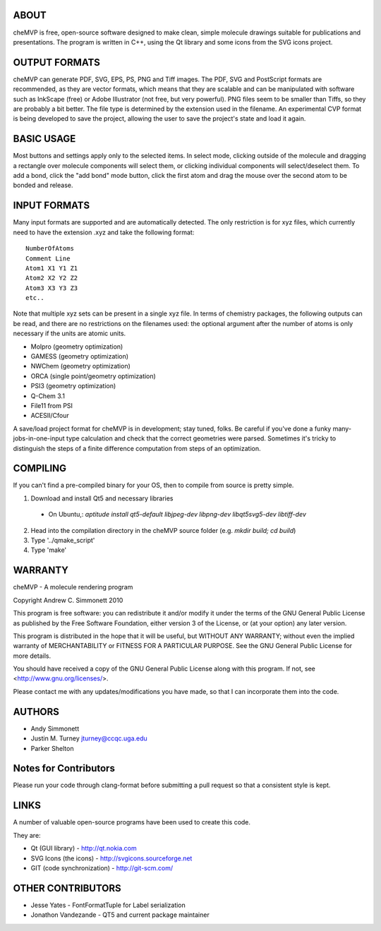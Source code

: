 ABOUT
=====
cheMVP is free, open-source software designed to make clean, simple molecule
drawings suitable for publications and presentations. The program is written
in C++, using the Qt library and some icons from the SVG icons project.


OUTPUT FORMATS
==============
cheMVP can generate PDF, SVG, EPS, PS, PNG and Tiff images. The PDF, SVG and
PostScript formats are recommended, as they are vector formats, which means
that they are scalable and can be manipulated with software such as InkScape
(free) or Adobe Illustrator (not free, but very powerful). PNG files seem to
be smaller than Tiffs, so they are probably a bit better. The file type is
determined by the extension used in the filename. An experimental CVP format
is being developed to save the project, allowing the user to save the project's
state and load it again.


BASIC USAGE
===========
Most buttons and settings apply only to the selected items. In select mode,
clicking outside of the molecule and dragging a rectangle over molecule
components will select them, or clicking individual components will
select/deselect them. To add a bond, click the "add bond" mode button, click
the first atom and drag the mouse over the second atom to be bonded and
release.


INPUT FORMATS
=============
Many input formats are supported and are automatically detected. The only
restriction is for xyz files, which currently need to have the extension .xyz
and take the following format:

::

  NumberOfAtoms
  Comment Line
  Atom1 X1 Y1 Z1
  Atom2 X2 Y2 Z2
  Atom3 X3 Y3 Z3
  etc..


Note that multiple xyz sets can be present in a single xyz file. In terms of
chemistry packages, the following outputs can be read, and there are no
restrictions on the filenames used: the optional argument after the number of
atoms is only necessary if the units are atomic units.

- Molpro (geometry optimization)
- GAMESS (geometry optimization)
- NWChem (geometry optimization)
- ORCA (single point/geometry optimization)
- PSI3 (geometry optimization)
- Q-Chem 3.1
- File11 from PSI
- ACESII/Cfour

A save/load project format for cheMVP is in development; stay tuned, folks. Be
careful if you've done a funky many-jobs-in-one-input type calculation and
check that the correct geometries were parsed. Sometimes it's tricky to
distinguish the steps of a finite difference computation from steps of an
optimization.


COMPILING
=========
If you can't find a pre-compiled binary for your OS, then to compile from
source is pretty simple.

1. Download and install Qt5 and necessary libraries
  - On Ubuntu,: `aptitude install qt5-default libjpeg-dev libpng-dev libqt5svg5-dev libtiff-dev`
2. Head into the compilation directory in the cheMVP source folder (e.g. `mkdir build; cd build`)
3. Type '../qmake_script'
4. Type 'make'


WARRANTY
========
cheMVP - A molecule rendering program

Copyright Andrew C. Simmonett 2010

This program is free software: you can redistribute it and/or modify
it under the terms of the GNU General Public License as published by
the Free Software Foundation, either version 3 of the License, or
(at your option) any later version.

This program is distributed in the hope that it will be useful,
but WITHOUT ANY WARRANTY; without even the implied warranty of
MERCHANTABILITY or FITNESS FOR A PARTICULAR PURPOSE. See the
GNU General Public License for more details.

You should have received a copy of the GNU General Public License
along with this program. If not, see <http://www.gnu.org/licenses/>.

Please contact me with any updates/modifications you have made, so that I can
incorporate them into the code.


AUTHORS
=======

- Andy Simmonett
- Justin M. Turney jturney@ccqc.uga.edu
- Parker Shelton


Notes for Contributors
======================
Please run your code through clang-format before submitting a pull request so
that a consistent style is kept.


LINKS
=====
A number of valuable open-source programs have been used to create this code.

They are:

- Qt (GUI library) - http://qt.nokia.com
- SVG Icons (the icons) - http://svgicons.sourceforge.net
- GIT (code synchronization) - http://git-scm.com/


OTHER CONTRIBUTORS
==================

- Jesse Yates - FontFormatTuple for Label serialization
- Jonathon Vandezande - QT5 and current package maintainer
